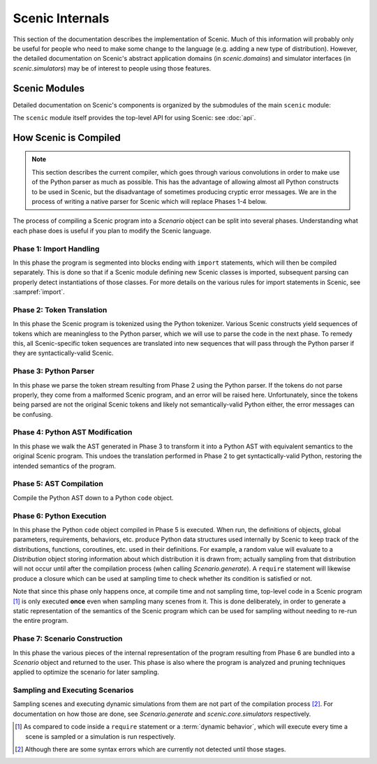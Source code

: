 ..  _internals:

Scenic Internals
================

This section of the documentation describes the implementation of Scenic.
Much of this information will probably only be useful for people who need to make some change to the language (e.g. adding a new type of distribution).
However, the detailed documentation on Scenic's abstract application domains (in `scenic.domains`) and simulator interfaces (in `scenic.simulators`) may be of interest to people using those features.

Scenic Modules
--------------

Detailed documentation on Scenic's components is organized by the submodules of the main ``scenic`` module:

.. autosummary::
   :toctree: modules

   scenic.core
   scenic.domains
   scenic.formats
   scenic.simulators
   scenic.syntax

The ``scenic`` module itself provides the top-level API for using Scenic: see :doc:`api`.

How Scenic is Compiled
----------------------

.. note::

   This section describes the current compiler, which goes through various convolutions
   in order to make use of the Python parser as much as possible. This has the advantage
   of allowing almost all Python constructs to be used in Scenic, but the disadvantage of
   sometimes producing cryptic error messages. We are in the process of writing a native
   parser for Scenic which will replace Phases 1-4 below.

The process of compiling a Scenic program into a `Scenario` object can be split into several phases.
Understanding what each phase does is useful if you plan to modify the Scenic language.

Phase 1: Import Handling
~~~~~~~~~~~~~~~~~~~~~~~~
In this phase the program is segmented into blocks ending with ``import`` statements, which will then be compiled separately.
This is done so that if a Scenic module defining new Scenic classes is imported, subsequent parsing can properly detect instantiations of those classes.
For more details on the various rules for import statements in Scenic, see :sampref:`import`.

Phase 2: Token Translation
~~~~~~~~~~~~~~~~~~~~~~~~~~
In this phase the Scenic program is tokenized using the Python tokenizer.
Various Scenic constructs yield sequences of tokens which are meaningless to the Python parser, which we will use to parse the code in the next phase.
To remedy this, all Scenic-specific token sequences are translated into new sequences that will pass through the Python parser if they are syntactically-valid Scenic.

Phase 3: Python Parser
~~~~~~~~~~~~~~~~~~~~~~
In this phase we parse the token stream resulting from Phase 2 using the Python parser.
If the tokens do not parse properly, they come from a malformed Scenic program, and an error will be raised here.
Unfortunately, since the tokens being parsed are not the original Scenic tokens and likely not semantically-valid Python either, the error messages can be confusing.

Phase 4: Python AST Modification
~~~~~~~~~~~~~~~~~~~~~~~~~~~~~~~~
In this phase we walk the AST generated in Phase 3 to transform it into a Python AST with equivalent semantics to the original Scenic program.
This undoes the translation performed in Phase 2 to get syntactically-valid Python, restoring the intended semantics of the program.

Phase 5: AST Compilation
~~~~~~~~~~~~~~~~~~~~~~~~
Compile the Python AST down to a Python ``code`` object.

Phase 6: Python Execution
~~~~~~~~~~~~~~~~~~~~~~~~~
In this phase the Python ``code`` object compiled in Phase 5 is executed.
When run, the definitions of objects, global parameters, requirements, behaviors, etc. produce Python data structures used internally by Scenic to keep track of the distributions, functions, coroutines, etc. used in their definitions.
For example, a random value will evaluate to a `Distribution` object storing information about which distribution it is drawn from; actually sampling from that distribution will not occur until after the compilation process (when calling `Scenario.generate`).
A ``require`` statement will likewise produce a closure which can be used at sampling time to check whether its condition is satisfied or not.

Note that since this phase only happens once, at compile time and not sampling time, top-level code in a Scenic program [#f1]_ is only executed **once** even when sampling many scenes from it.
This is done deliberately, in order to generate a static representation of the semantics of the Scenic program which can be used for sampling without needing to re-run the entire program.

Phase 7: Scenario Construction
~~~~~~~~~~~~~~~~~~~~~~~~~~~~~~
In this phase the various pieces of the internal representation of the program resulting from Phase 6 are bundled into a `Scenario` object and returned to the user.
This phase is also where the program is analyzed and pruning techniques applied to optimize the scenario for later sampling.

Sampling and Executing Scenarios
~~~~~~~~~~~~~~~~~~~~~~~~~~~~~~~~

Sampling scenes and executing dynamic simulations from them are not part of the compilation process [#f2]_.
For documentation on how those are done, see `Scenario.generate` and `scenic.core.simulators` respectively.


.. [#f1] As compared to code inside a ``require`` statement or a :term:`dynamic behavior`,
   which will execute every time a scene is sampled or a simulation is run respectively.

.. [#f2] Although there are some syntax errors which are currently not detected until those stages.
